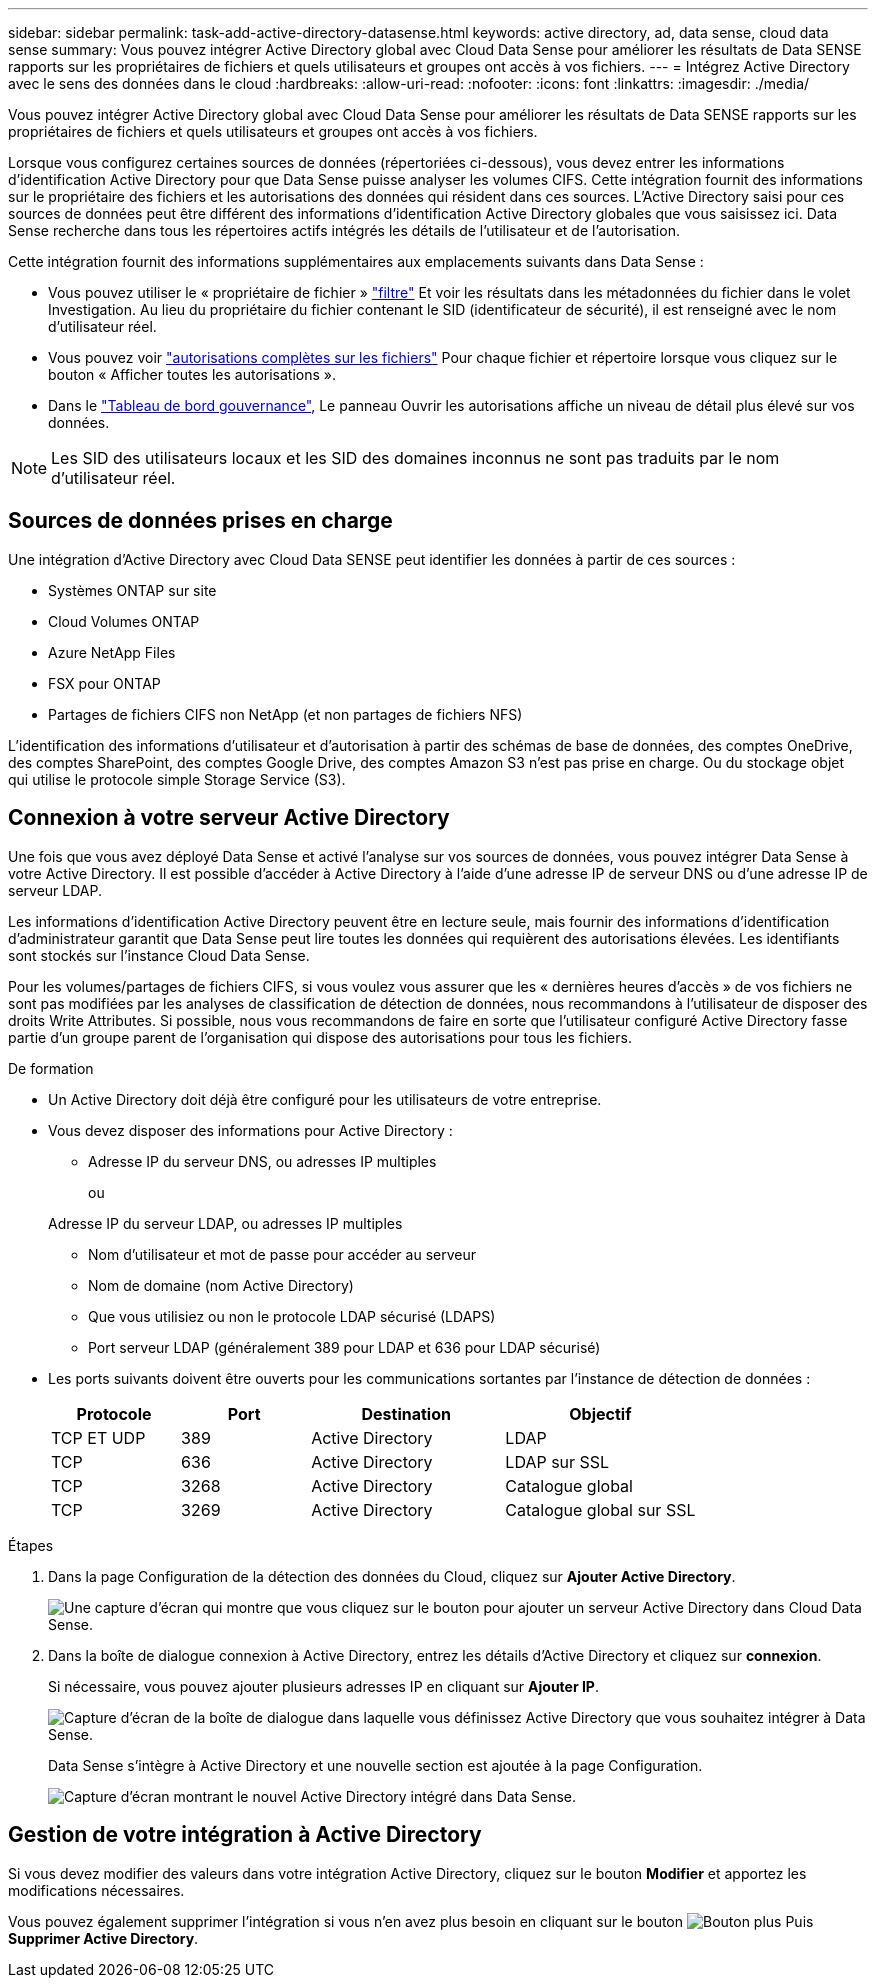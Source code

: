 ---
sidebar: sidebar 
permalink: task-add-active-directory-datasense.html 
keywords: active directory, ad, data sense, cloud data sense 
summary: Vous pouvez intégrer Active Directory global avec Cloud Data Sense pour améliorer les résultats de Data SENSE rapports sur les propriétaires de fichiers et quels utilisateurs et groupes ont accès à vos fichiers. 
---
= Intégrez Active Directory avec le sens des données dans le cloud
:hardbreaks:
:allow-uri-read: 
:nofooter: 
:icons: font
:linkattrs: 
:imagesdir: ./media/


[role="lead"]
Vous pouvez intégrer Active Directory global avec Cloud Data Sense pour améliorer les résultats de Data SENSE rapports sur les propriétaires de fichiers et quels utilisateurs et groupes ont accès à vos fichiers.

Lorsque vous configurez certaines sources de données (répertoriées ci-dessous), vous devez entrer les informations d'identification Active Directory pour que Data Sense puisse analyser les volumes CIFS. Cette intégration fournit des informations sur le propriétaire des fichiers et les autorisations des données qui résident dans ces sources. L'Active Directory saisi pour ces sources de données peut être différent des informations d'identification Active Directory globales que vous saisissez ici. Data Sense recherche dans tous les répertoires actifs intégrés les détails de l'utilisateur et de l'autorisation.

Cette intégration fournit des informations supplémentaires aux emplacements suivants dans Data Sense :

* Vous pouvez utiliser le « propriétaire de fichier » link:task-controlling-private-data.html#filtering-data-in-the-data-investigation-page["filtre"] Et voir les résultats dans les métadonnées du fichier dans le volet Investigation. Au lieu du propriétaire du fichier contenant le SID (identificateur de sécurité), il est renseigné avec le nom d'utilisateur réel.
* Vous pouvez voir link:task-controlling-private-data.html#viewing-permissions-for-files-and-directories["autorisations complètes sur les fichiers"] Pour chaque fichier et répertoire lorsque vous cliquez sur le bouton « Afficher toutes les autorisations ».
* Dans le link:task-controlling-governance-data.html["Tableau de bord gouvernance"], Le panneau Ouvrir les autorisations affiche un niveau de détail plus élevé sur vos données.



NOTE: Les SID des utilisateurs locaux et les SID des domaines inconnus ne sont pas traduits par le nom d'utilisateur réel.



== Sources de données prises en charge

Une intégration d'Active Directory avec Cloud Data SENSE peut identifier les données à partir de ces sources :

* Systèmes ONTAP sur site
* Cloud Volumes ONTAP
* Azure NetApp Files
* FSX pour ONTAP
* Partages de fichiers CIFS non NetApp (et non partages de fichiers NFS)


L'identification des informations d'utilisateur et d'autorisation à partir des schémas de base de données, des comptes OneDrive, des comptes SharePoint, des comptes Google Drive, des comptes Amazon S3 n'est pas prise en charge. Ou du stockage objet qui utilise le protocole simple Storage Service (S3).



== Connexion à votre serveur Active Directory

Une fois que vous avez déployé Data Sense et activé l'analyse sur vos sources de données, vous pouvez intégrer Data Sense à votre Active Directory. Il est possible d'accéder à Active Directory à l'aide d'une adresse IP de serveur DNS ou d'une adresse IP de serveur LDAP.

Les informations d'identification Active Directory peuvent être en lecture seule, mais fournir des informations d'identification d'administrateur garantit que Data Sense peut lire toutes les données qui requièrent des autorisations élevées. Les identifiants sont stockés sur l'instance Cloud Data Sense.

Pour les volumes/partages de fichiers CIFS, si vous voulez vous assurer que les « dernières heures d'accès » de vos fichiers ne sont pas modifiées par les analyses de classification de détection de données, nous recommandons à l'utilisateur de disposer des droits Write Attributes. Si possible, nous vous recommandons de faire en sorte que l'utilisateur configuré Active Directory fasse partie d'un groupe parent de l'organisation qui dispose des autorisations pour tous les fichiers.

.De formation
* Un Active Directory doit déjà être configuré pour les utilisateurs de votre entreprise.
* Vous devez disposer des informations pour Active Directory :
+
** Adresse IP du serveur DNS, ou adresses IP multiples
+
ou

+
Adresse IP du serveur LDAP, ou adresses IP multiples

** Nom d'utilisateur et mot de passe pour accéder au serveur
** Nom de domaine (nom Active Directory)
** Que vous utilisiez ou non le protocole LDAP sécurisé (LDAPS)
** Port serveur LDAP (généralement 389 pour LDAP et 636 pour LDAP sécurisé)


* Les ports suivants doivent être ouverts pour les communications sortantes par l'instance de détection de données :
+
[cols="20,20,30,30"]
|===
| Protocole | Port | Destination | Objectif 


| TCP ET UDP | 389 | Active Directory | LDAP 


| TCP | 636 | Active Directory | LDAP sur SSL 


| TCP | 3268 | Active Directory | Catalogue global 


| TCP | 3269 | Active Directory | Catalogue global sur SSL 
|===


.Étapes
. Dans la page Configuration de la détection des données du Cloud, cliquez sur *Ajouter Active Directory*.
+
image:screenshot_compliance_integrate_active_directory.png["Une capture d'écran qui montre que vous cliquez sur le bouton pour ajouter un serveur Active Directory dans Cloud Data Sense."]

. Dans la boîte de dialogue connexion à Active Directory, entrez les détails d'Active Directory et cliquez sur *connexion*.
+
Si nécessaire, vous pouvez ajouter plusieurs adresses IP en cliquant sur *Ajouter IP*.

+
image:screenshot_compliance_active_directory_dialog.png["Capture d'écran de la boîte de dialogue dans laquelle vous définissez Active Directory que vous souhaitez intégrer à Data Sense."]

+
Data Sense s'intègre à Active Directory et une nouvelle section est ajoutée à la page Configuration.

+
image:screenshot_compliance_active_directory_added.png["Capture d'écran montrant le nouvel Active Directory intégré dans Data Sense."]





== Gestion de votre intégration à Active Directory

Si vous devez modifier des valeurs dans votre intégration Active Directory, cliquez sur le bouton *Modifier* et apportez les modifications nécessaires.

Vous pouvez également supprimer l'intégration si vous n'en avez plus besoin en cliquant sur le bouton image:screenshot_gallery_options.gif["Bouton plus"] Puis *Supprimer Active Directory*.
